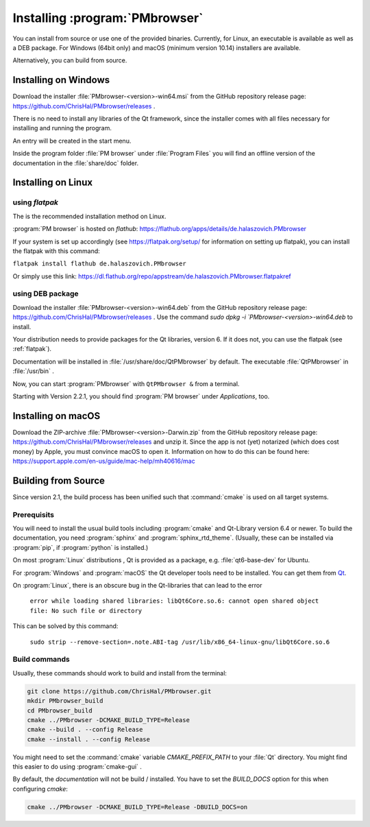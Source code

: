 ###############################
Installing :program:`PMbrowser`
###############################

You can install from source or use one of the provided binaries. Currently,
for Linux, an executable is available as well as a DEB package.
For Windows (64bit only) and macOS (minimum version 10.14) installers are available.

Alternatively, you can build from source.


Installing on Windows
=====================

Download the installer :file:`PMbrowser-<version>-win64.msi` from the GitHub repository release
page: https://github.com/ChrisHal/PMbrowser/releases .

There is no need to install any libraries of the Qt framework, since the installer comes with all files necessary
for installing and running the program.

An entry will be created in the start menu.

Inside the program folder :file:`PM browser` under :file:`Program Files` you will find an offline version of
the documentation in the :file:`share/doc` folder. 


Installing on Linux
===================

.. _flatpak:

using *flatpak*
***************

The is the recommended installation method on Linux.

:program:`PM browser` is hosted on *flathub*: https://flathub.org/apps/details/de.halaszovich.PMbrowser

If your system is set up accordingly (see https://flatpak.org/setup/
for information on setting up flatpak),
you can install the flatpak with this command:

``flatpak install flathub de.halaszovich.PMbrowser``

Or simply use this link: https://dl.flathub.org/repo/appstream/de.halaszovich.PMbrowser.flatpakref

using DEB package
*****************

Download the installer :file:`PMbrowser-<version>-win64.deb` from the GitHub repository release
page: https://github.com/ChrisHal/PMbrowser/releases . Use the command `sudo dpkg -i `PMbrowser-<version>-win64.deb`
to install.

Your distribution needs to provide packages for the Qt libraries, version 6. If it does not, you can
use the flatpak (see :ref:`flatpak`).

Documentation will be installed in :file:`/usr/share/doc/QtPMbrowser` by default.
The executable :file:`QtPMbrowser` in :file:`/usr/bin` .

Now, you can start :program:`PMbrowser` with ``QtPMbrowser &`` from a terminal.

Starting with Version 2.2.1, you should find :program:`PM browser`
under *Applications*, too.


Installing on macOS
===================

Download the ZIP-archive :file:`PMbrowser-<version>-Darwin.zip` from
the GitHub repository release
page: https://github.com/ChrisHal/PMbrowser/releases and unzip it. Since the
app is not (yet) notarized (which does cost money) by Apple, you must convince macOS
to open it. Information on how to do this can be found here:
https://support.apple.com/en-us/guide/mac-help/mh40616/mac

Building from Source
====================

Since version 2.1, the build process has been unified such that :command:`cmake` is used
on all target systems.

Prerequisits
************

You will need to install the usual build tools including :program:`cmake` and
Qt-Library version 6.4 or newer. To build the documentation, you need :program:`sphinx` 
and :program:`sphinx_rtd_theme`. (Usually, these can be installed via :program:`pip`, 
if :program:`python` is installed.)

On most :program:`Linux` distributions , Qt is provided as a package,
e.g. :file:`qt6-base-dev` for Ubuntu.

For :program:`Windows` and :program:`macOS` the Qt developer tools need to be installed.
You can get them from `Qt <https://www.qt.io/>`_.

On :program:`Linux`, there is an obscure bug in the Qt-libraries that can lead to the error
  
  ``error while loading shared libraries: libQt6Core.so.6: cannot open shared object file: No such file or directory``
  
This can be solved by this command:
 
  ``sudo strip --remove-section=.note.ABI-tag /usr/lib/x86_64-linux-gnu/libQt6Core.so.6``
  
Build commands
**************

Usually, these commands should work to build and install from the terminal:
  
.. code-block:: bash

	git clone https://github.com/ChrisHal/PMbrowser.git
	mkdir PMbrowser_build
	cd PMbrowser_build
	cmake ../PMbrowser -DCMAKE_BUILD_TYPE=Release
	cmake --build . --config Release
	cmake --install . --config Release

You might need to set the :command:`cmake` variable `CMAKE_PREFIX_PATH` to your :file:`Qt` directory.
You might find this easier to do using :program:`cmake-gui` .

By default, the *documentation* will not be build / installed. You have to set the `BUILD_DOCS` option
for this when configuring `cmake`:

.. code-block:: bash

	cmake ../PMbrowser -DCMAKE_BUILD_TYPE=Release -DBUILD_DOCS=on

